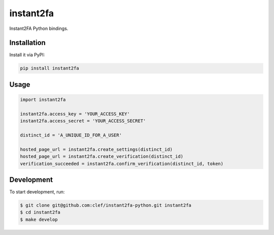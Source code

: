 ===============================
instant2fa
===============================

Instant2FA Python bindings.

Installation
------------

Install it via PyPI:

.. code-block:: shell

    pip install instant2fa

Usage
-----

.. code-block:: python

    import instant2fa

    instant2fa.access_key = 'YOUR_ACCESS_KEY'
    instant2fa.access_secret = 'YOUR_ACCESS_SECRET'

    distinct_id = 'A_UNIQUE_ID_FOR_A_USER'

    hosted_page_url = instant2fa.create_settings(distinct_id)
    hosted_page_url = instant2fa.create_verification(distinct_id)
    verification_succeeded = instant2fa.confirm_verification(distinct_id, token)

Development
-----------

To start development, run:

.. code-block:: shell

    $ git clone git@github.com:clef/instant2fa-python.git instant2fa
    $ cd instant2fa
    $ make develop
